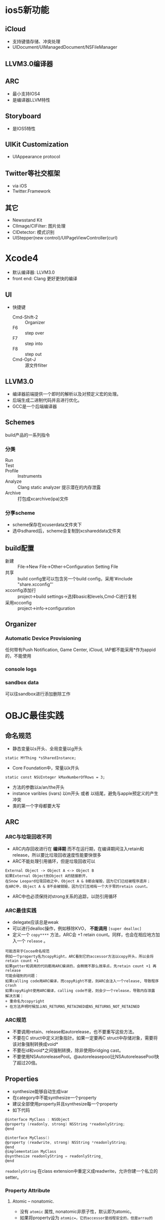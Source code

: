 * ios5新功能
** iCloud
+ 支持键值存储、冲突处理
+ UIDocument/UIManagedDocument/NSFileManager
** LLVM3.0编译器
** ARC
+ 最小支持IOS4
+ 是编译器LLVM特性
** Storyboard
+ 是IOS5特性
** UIKit Customization
+ UIAppearance protocol
** Twitter等社交框架
+ via iOS
+ Twitter.Framework
** 其它
+ Newsstand Kit
+ CIImage/CIFilter: 图片处理
+ CIDetector: 模式识别
+ UIStepper(new control)/UIPageViewController(curl)

* Xcode4
+ 默认编译器: LLVM3.0
+ front end: Clang 更好更快的编译
** UI
+ 快捷键
  - Cmd-Shift-2 :: Organizer
  - F6 :: step over
  - F7 :: step into
  - F8 :: step out
  - Cmd-Opt-J :: 源文件filter
** LLVM3.0
- 编译器前端提供一个即时的解析以及对预定义宏的处理。
- 后端生成二进制代码并且进行优化。
- GCC是一个后端编译器
** Schemes
build产品的一系列指令
*** 分类
- Run ::
- Test ::
+ Profile :: Instruments
+ Analyze :: Clang static analyzer 提示潜在的内存泄露
+ Archive :: 打包成xcarchive(ipa)文件
*** 分享scheme
+ scheme保存在xcuserdata文件夹下
+ 选中sdhared后，scheme会复制到xcshareddata文件夹
** build配置
+ 新建 :: File->New File->Other->Configuration Setting File
+ 共享 :: build config里可以包含另一个build config，采用'#include "share.xcconfig"'
+ xcconfig添加行 :: project->build settings->选择basic和levels,Cmd-C进行复制
+ 采用xcconfig :: project->info->configuration
** Organizer
*** Automatic Device Provisioning
任何带有Push Notification, Game Center, iCloud, IAP都不能采用*作为appid的，不能使用
*** console logs
*** sandbox data
可以往sandbox进行添加删除工作

* OBJC最佳实践
** 命名规范
+ 静态变量以s开头、全局变量以g开头
=static MYThing *sSharedInstance;=
+ Core Foundation中，常量以k开头
=static const NSUInteger kMaxNumberOfRows = 3;=
+ 方法的参数以a/an/the开头
+ instance varibles (ivars) 以m开头 或者 以结尾，避免与apple预定义的产生冲突
+ 类的第一个字母都要大写
** ARC
*** ARC与垃圾回收不同
+ ARC内存回收进行在 *编译期* 而不在运行期，在编译期间注入retain和release，所以要比垃圾回收速度性能要快很多
+ ARC不能处理引用循环，但是垃圾回收可以
#+BEGIN_EXAMPLE
External Object -> Object A <-> Object B
如果External Object到Object A的链接断开，
在Snow Leopard垃圾回收之中，Object A & B都会摧毁，因为它们已经被程序遗弃；
在ARC中，Object A & B不会被销毁，因为它们互相有一个大于零的retain count。
#+END_EXAMPLE
+ ARC中也必须保持对strong关系的追踪，以防引用循环
*** ARC最佳实践
+ delegate应该总是weak
+ 可以进行dealloc操作，例如移除KVO， *不能调用* =[super dealloc]=
+ 定义一个 =copy****= 方法，ARC会 +1 retain count。同样，也会在相应地方加入一个 =release= 。
#+BEGIN_EXAMPLE
可能违背于Cocoa命名规范
例如一个property名为copyRight，ARC看到它的accessor方法以copy开头，所以会将retain count +1
如果getter和调用的代码都用ARC编译的，会稍微不那么效率点，先retain count +1 再 release
可能会碰到的问题：
如果calling code用ARC编译，而copyRight不是，则ARC会注入一个release, 导致程序crash
如果copyRight使用ARC编译，calling code不是，则会少一个release，导致内存泄露
解决方案：
+ 重命名为copyright
+ 在方法声明时候加上NS_RETURNS_RETAINED或NS_RETURNS_NOT_RETAINED
#+END_EXAMPLE
*** ARC规范
+ 不要调用retain、release和autorelease，也不要重写这些方法。
+ 不要在C struct中定义对象指针。如果一定要再C struct中存储对象，需要将该对象强制转换成void*
+ 不要在id和void*之间强制转换，除非使用bridging cast。
+ 不要使用NSAutoreleasePool。@autoreleasepool比NSAutoreleasePool快了超过20倍。
** Properties
+ synthesize能够自动生成ivar
+ 在category中不能synthesize一个property
+ 建议全部使用property并且synthesize每一个property
+ 如下代码
#+BEGIN_SRC C
@interface MyClass : NSObject
@property (readonly, strong) NSString *readonlyString;
@end

@interface MyClass()
@property (readwrite, strong) NSString *readonlyString;
@end
@implementation MyClass
@synthesize readonlyString = readonlyString_
@end
#+END_SRC
=readonlyString= 在class extension中重定义成readwrite，允许你建一个私立的setter。
*** Property Attribute
**** Atomic -- nonatomic.
+ 没有 =atomic= 属性, nonatomic非原子性，默认即为atomic。
+ 如果将property设为 =atomic=，它的accessor是线程安全的，但是array的 =objectAtIndex= 并不是线程安全的，需要写如下code
#+BEGIN_SRC C
[_propertyLock lock];
id result = [[value retain] autorelease];
[_propertyLock unlock];
return result;
// retain/autorelase防止其他线程的caller在这个accessor运行中release了这个对象
#+END_SRC
+ ARC对 =atomic= 有着很好的性能提高
**** Writability
+ readwrite
+ readonly
**** Setter语义
+ copy ： 对于immutable类应该使用copy。由于mutable类是immutable类的子类，这样可以防止例如将NSString赋值给NSMutableString, 从而造成immutable类改变的情况出现。
+ weak
+ strong
*** property实践
+ getter不应该有任何外部的副作用，可以有内部的副作用如caching。
+ 如下能够使private ivar脱离public header。
#+BEGIN_SRC C
@implementation Something {
    NSString *name;
    __weak NSString *weakName;     // default strong; weak ivar
}
#+END_SRC
** Accessor
*** 使用accessor的原因
+ KVO :: property能够被observed。如果不使用accessor，每次都需要自己调用 =willChangeValueForKey:= 和 =didChangeValueForKey:= ，而使用accessor会自动调用这些观察方法。
+ Side effect :: 当前类或者其子类可以在setter中引入side effect。可以post notification或者注册为NSUndoManager或者增加caching。
+ Locking :: 引入对property加locking，支持多线程。如果直接使用ivar access，将不会采用locking，导致crash。
+ 一致性 :: 与全局property的accessor方法保持一致
*** 不应该使用accessor的地方
+ accessor :: 直接使用ivar
+ dealloc :: dealloc时对象处于一个不稳定的状态，使用accessor可能在对象正在销毁的时候接收到notification
+ initialization :: 不能调用post notification 或有其他相同作用的功能。
** Categories And Extensions
*** Category
**** 特性
+ 在 *运行期* 增加方法，是动态加载的
+ 能够分散一个大的class到各个小块
+ 一个过大的implementation文件通常是指你需要重构这个类，而不是把它分成各个category。如果你的类有足够正确的大小，你可以通过分成各个categories变得更加方便。
+ category不能定义ivar，也不能synthesize property
+ 技术上来讲在category中override一个方法是可行的，但是并不建议。如果两个category实现了同样的方法，就无法确定哪一个先使用。
**** +load
+ 当category第一次动态加载时，会执行+load，可以执行一些category-specific setup，例如初始化static变量。
+ category不能使用+initialize，因为可能类已经实现了这个方法。如果很多category实现了+initialize，将无法确定哪一个将会执行。
+ 无法保证+load执行的顺序
+ 不能自己手动调用+load
+ +load 经常在category运行期动态加载的时候执行，一般优先于main函数
+ 类也可以由+load函数，运行期加载，一般不常用。
+ +load不必调用也不能调用 =[super load]= 。
**** Category Data Using Associative References
+ Associative Reference允许给实例对象绑定key-value data。
#+BEGIN_SRC C
#import <objc/runtime.h>
@interface Person (EmailAddress)
@property (readwrite, copy) NSString *emailAddress;
@end

@implementation Person (EmailAddress)
static char emailAddressKey;
- (NSString*)emailAddress {
    return objc_getAssociatedObject(self, &emailAddressKey);
}
- (void)setEmailAddress:(NSString*)emailAddress {
    objc_setAssociatedObject(self, &emailAddressKey, emailAddress, OBJC_ASSOCIATION_COPY);
}
#+END_SRC
+ associative reference是绑定于key的内存地址
+ key必须指定为 =static char=
+ associative reference也是一个很好的方法，给一些view panel绑定对象
#+BEGIN_SRC C
static char kRepresentedObject;

    id interestingObject = ...;
    UIAlertView *alert = [[UIAlertView alloc] ...];
    objc_setAssociatedObject(alert, &kRepresentedObject, interestingObject, OBJC_ASSOCIATION_RETAIN_NONATOMIC);
    [alert show]

// alert view delegate
- (void)alertView:(UIAlertView*)alertView clickedButtonAtIndex:(NSInteger)index {
    UIButton *sender = objc_getAssociatedObject(alertView, &kRepresentedObject);
    sender....
}
#+END_SRC
+ associative reference的限制在于它无法与 =encodeWithCoder:= 结合
*** 享元(flyweight)方法使用category data
+ 相比于在object中存入data，使用享元将在object外部存储数据并且保有一些key去找到它们
+ 下面的person类有一个field:identifier，作为这个key
#+BEGIN_SRC C
@interface Person : NSObject
@property (readonly, copy) NSString *identifier;
@property (readwrite, copy) NSString *name;
- (Person *)initwithIdentifier:(NSString*)anIdentifier;
@end
@implementation Person
@synthesize identifier = identifer_;
@synthesize name = name_;
- (Person*)initWithIdentifier:(NSString*) {
    if ((self = [super init])) {
        identifier_ = [anIdentifier copy];
    }
    return self;
}
@end

// create a emailAddress data
@interface Person(EmailAddress)
@property (readwrite, copy) NSString *emailAddress;
@end
@implementation Person(EmailAddress)
static NSMutableDictionary *sEmailAddressForIdentifier = nil;
+ (void)load {
    sEmailAddressForIdentifier = [[NSMutableDictionary alloc] init];
}
- (NSString*)emailAddress {
    return [sEmailAddressForIdentifier objectForKey:[self identifier]];
}
- (void)setEmailAddress:(NSString*)anAddress {
    [sEmailAddressForIdentifier setObject:[anAddress copy] forKey:[self identifier]];
}
@end
#+END_SRC
+ 享元的方法无法释放内存，除非你能跟踪到Person类被摧毁的时候。
*** Class Extension
+ category的名字是空的，即为class extension
+ 在.m中定义私有方法
+ 会在 *编译期* 而不是运行期加载。
** 正式和非正式协议
*** 非正式协议
+ NSObject上的一个category，即为非正式协议
+ Category会告诉编译器存在这么一个方法，但并不要求这个方法一定会被实现
*** 正式协议Protocol
+ protocol可以像class一样继承
+ NSObject分离为一个class和一个protocol。主要是为了支持NSProxy。protocol继承NSObject是继承它的protocol，而不是class
+ 对于delegate protocol，代理的对象经常位于第一个参数位置，这样允许一个代理管理多个代理对象。
+ 如果没有别的参数，class name放到最后(e.g. =numberOfSectionsInTableView:)= )
+ 如果有别的参数，class name出现在第一个位置(e.g. =tableView:numberOfRowsInSection:= )
+ 能够同时指定class和protocol
#+BEGIN_SRC C
@property (nonatomic, weak) MyClass*<MyDelegate, UITableViewDelegate> delegate;
#+END_SRC

* Cocoa设计模式
** MVC
*** model
+ model可以是mutable也可以是immutable的
+ 使用immutable对象做model有很多好处
  - 能够通过调用retain来实现copy
  - 即使不用锁也是线程安全的
  - 保证了对象经常处于一个稳定的状态
*** view
+ 不能有直接带有controller reference
+ 不能带有除了superview和subview的其他 view reference
+ 需要对重用性和简易型(ease-of-use)进行一个平衡
+ 负责接收用户事件，但不处理，交给view的delegate--controller处理
*** controller
+ coordinate between view and model
+ 经常以Manager结尾，并且一般为singleton
+ 应该避免直接引用到别的controller
+ 一个经常犯的错误就是允许许多对象直接引用app delegate
+ 最好的access全局变量的方法是使用singleton
#+BEGIN_SRC C
// Do not do this
MyAppDelegate *appDelegate = (MyAppDelegate*)[[UIApplication sharedApplication] delegate];
Something *something = [appDelegate something];
// Do not do this
#+END_SRC
** Delegate & DataSource
+ delegate负责appearance&behavior，datasource负责显示的data
+ delegate一般设为weak，当然也有特例。
#+BEGIN_EXAMPLE
NSURLConnection retain its delegate, 仅在这个connection正在loading的时候
在loading完成之后，NSURLConnection release delegate，防止retain loop
#+END_EXAMPLE
+ delegate方法同时也是notification的接收方法，是很普遍的。
#+BEGIN_EXAMPLE
UIApplication 调用它的delegate方法 applicationWilTerminate:
它也会post一个notification UIApplicationWillTerminateNotification
#+END_EXAMPLE
+ delegate是一种strategy pattern
** Command Pattern
+ 把message请求封装成一个对象。
+ Cocoa的cammand pattern是target-action和NSInvocation。
*** Target-Action
+ 适用于UIControl。 =addTarget:action:forControlEvents:=
+ target:发送消息到这个object
+ UIControl的action selector签名必须为:
  - =- (void)action;=
  - =- (void)action:(id)sender;=
  - =- (void)action:(id)sender forEvent:(UIEvent*)event;=
+ UIControl能够如下调用这个action:
  =[target performSelector:action withObject:self withObject:event];=
+ target-action和delegate相似，区别在于target-action的selector是可以配置的，而delegate的selector是被协议定义好的。
+ 编译器无法决定这个target是否实现了一个给定的action，但能够通过打开编译器属性来产生warning(Undeclared Selector warning)。编译属性为GCC_WARN_UNDECLARED_SELECTOR, -Wundeclared-selector。
+ 如果只发送一个action给target对象，则采用target-action；如果发送多个action，则采用delegate。
*** 使用签名以及Invocations

